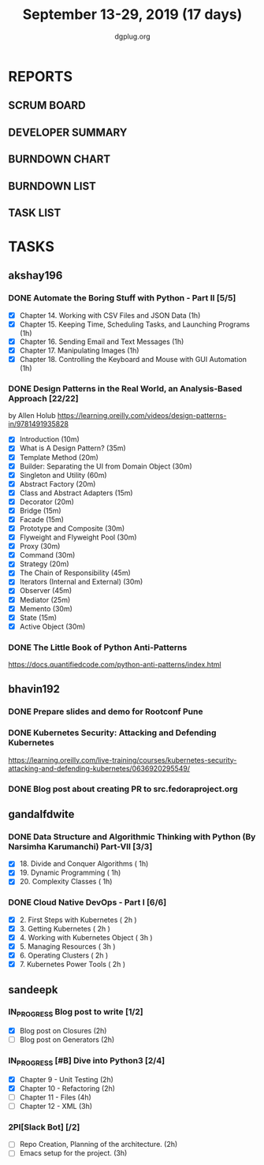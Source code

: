 #+TITLE: September 13-29, 2019 (17 days)
#+AUTHOR: dgplug.org
#+EMAIL: users@lists.dgplug.org
#+PROPERTY: Effort_ALL 0 0:05 0:10 0:30 1:00 2:00 3:00 4:00
#+COLUMNS: %35ITEM %TASKID %OWNER %3PRIORITY %TODO %5ESTIMATED{+} %3ACTUAL{+}
* REPORTS
** SCRUM BOARD
#+BEGIN: block-update-board
#+END:
** DEVELOPER SUMMARY
#+BEGIN: block-update-summary
#+END:
** BURNDOWN CHART
#+BEGIN: block-update-graph
#+END:
** BURNDOWN LIST
#+PLOT: title:"Burndown" ind:1 deps:(3 4) set:"term dumb" set:"xtics scale 0.5" set:"ytics scale 0.5" file:"burndown.plt" set:"xrange [0:17]"
#+BEGIN: block-update-burndown
#+END:
** TASK LIST
#+BEGIN: columnview :hlines 2 :maxlevel 5 :id "TASKS"
#+END:
* TASKS
  :PROPERTIES:
  :ID:       TASKS
  :SPRINTLENGTH: 17
  :SPRINTSTART: <2019-09-13>
  :wpd-akshay196: 1
  :wpd-bhavin192: 1
  :wpd-gandalfdwite: 1
  :wpd-sandeepk: 1.176
  :END:
** akshay196
*** DONE Automate the Boring Stuff with Python - Part II [5/5]
    CLOSED: [2019-09-19 Thu 08:00]
    :PROPERTIES:
    :ESTIMATED: 5
    :ACTUAL:   5.55
    :OWNER: akshay196
    :ID: READ.1567504631
    :TASKID: READ.1567504631
    :END:
    :LOGBOOK:
    CLOCK: [2019-09-19 Thu 07:11]--[2019-09-19 Thu 08:00] =>  0:49
    CLOCK: [2019-09-18 Wed 21:36]--[2019-09-18 Wed 22:10] =>  0:34
    CLOCK: [2019-09-18 Wed 08:02]--[2019-09-18 Wed 08:40] =>  0:38
    CLOCK: [2019-09-18 Wed 07:59]--[2019-09-18 Wed 08:02] =>  0:03
    CLOCK: [2019-09-17 Tue 22:36]--[2019-09-17 Tue 23:51] =>  1:15
    CLOCK: [2019-09-17 Tue 07:12]--[2019-09-17 Tue 08:26] =>  1:14
    CLOCK: [2019-09-16 Mon 22:08]--[2019-09-16 Mon 22:20] =>  0:12
    CLOCK: [2019-09-14 Sat 19:04]--[2019-09-14 Sat 19:52] =>  0:48
    :END:
    - [X] Chapter 14. Working with CSV Files and JSON Data                    (1h)
    - [X] Chapter 15. Keeping Time, Scheduling Tasks, and Launching Programs  (1h)
    - [X] Chapter 16. Sending Email and Text Messages                         (1h)
    - [X] Chapter 17. Manipulating Images                                     (1h)
    - [X] Chapter 18. Controlling the Keyboard and Mouse with GUI Automation  (1h)
*** DONE Design Patterns in the Real World, an Analysis-Based Approach [22/22]
    CLOSED: [2019-09-29 Sun 21:22]
    :PROPERTIES:
    :ESTIMATED: 10
    :ACTUAL:   7.87
    :OWNER: akshay196
    :ID: READ.1568391828
    :TASKID: READ.1568391828
    :END:
    :LOGBOOK:
    CLOCK: [2019-09-29 Sun 21:07]--[2019-09-29 Sun 21:21] =>  0:14
    CLOCK: [2019-09-29 Sun 20:38]--[2019-09-29 Sun 21:00] =>  0:22
    CLOCK: [2019-09-29 Sun 17:06]--[2019-09-29 Sun 17:29] =>  0:23
    CLOCK: [2019-09-29 Sun 15:46]--[2019-09-29 Sun 15:59] =>  0:13
    CLOCK: [2019-09-29 Sun 14:41]--[2019-09-29 Sun 15:08] =>  0:27
    CLOCK: [2019-09-29 Sun 09:58]--[2019-09-29 Sun 10:13] =>  0:15
    CLOCK: [2019-09-28 Sat 23:27]--[2019-09-29 Sun 00:10] =>  0:43
    CLOCK: [2019-09-28 Sat 21:49]--[2019-09-28 Sat 22:19] =>  0:30
    CLOCK: [2019-09-28 Sat 16:01]--[2019-09-28 Sat 16:23] =>  0:22
    CLOCK: [2019-09-27 Fri 20:24]--[2019-09-27 Fri 20:44] =>  0:20
    CLOCK: [2019-09-25 Wed 20:06]--[2019-09-25 Wed 20:50] =>  0:44
    CLOCK: [2019-09-24 Tue 07:15]--[2019-09-24 Tue 07:29] =>  0:14
    CLOCK: [2019-09-23 Mon 22:05]--[2019-09-23 Mon 22:54] =>  0:49
    CLOCK: [2019-09-23 Mon 07:32]--[2019-09-23 Mon 08:14] =>  0:42
    CLOCK: [2019-09-22 Sun 17:51]--[2019-09-22 Sun 18:06] =>  0:15
    CLOCK: [2019-09-21 Sat 11:53]--[2019-09-21 Sat 13:04] =>  1:11
    CLOCK: [2019-09-19 Thu 23:28]--[2019-09-19 Thu 23:36] =>  0:08
    :END:
    by Allen Holub
    https://learning.oreilly.com/videos/design-patterns-in/9781491935828
    - [X] Introduction                                   (10m)
    - [X] What is A Design Pattern?                      (35m)
    - [X] Template Method                                (20m)
    - [X] Builder: Separating the UI from Domain Object  (30m)
    - [X] Singleton and Utility                          (60m)
    - [X] Abstract Factory                               (20m)
    - [X] Class and Abstract Adapters                    (15m)
    - [X] Decorator                                      (20m)
    - [X] Bridge                                         (15m)
    - [X] Facade                                         (15m)
    - [X] Prototype and Composite                        (30m)
    - [X] Flyweight and Flyweight Pool                   (30m)
    - [X] Proxy                                          (30m)
    - [X] Command                                        (30m)
    - [X] Strategy                                       (20m)
    - [X] The Chain of Responsibility                    (45m)
    - [X] Iterators (Internal and External)              (30m)
    - [X] Observer                                       (45m)
    - [X] Mediator                                       (25m)
    - [X] Memento                                        (30m)
    - [X] State                                          (15m)
    - [X] Active Object                                  (30m)
*** DONE The Little Book of Python Anti-Patterns
    CLOSED: [2019-09-30 Mon 08:01]
    :PROPERTIES:
    :ESTIMATED: 2
    :ACTUAL:   1.87
    :OWNER: akshay196
    :ID: READ.1568393288
    :TASKID: READ.1568393288
    :END:
    :LOGBOOK:
    CLOCK: [2019-09-30 Mon 07:02]--[2019-09-30 Mon 08:01] =>  0:59
    CLOCK: [2019-09-29 Sun 21:46]--[2019-09-29 Sun 22:39] =>  0:53
    :END:
    https://docs.quantifiedcode.com/python-anti-patterns/index.html
** bhavin192
*** DONE Prepare slides and demo for Rootconf Pune
    CLOSED: [2019-09-21 Sat 14:31]
    :PROPERTIES:
    :ESTIMATED: 8
    :ACTUAL:   7.02
    :OWNER:    bhavin192
    :ID:       OPS.1568541676
    :TASKID:   OPS.1568541676
    :END:
    :LOGBOOK:
    CLOCK: [2019-09-21 Sat 14:11]--[2019-09-21 Sat 14:31] =>  0:20
    CLOCK: [2019-09-21 Sat 01:31]--[2019-09-21 Sat 02:23] =>  0:52
    CLOCK: [2019-09-21 Sat 00:37]--[2019-09-21 Sat 01:31] =>  0:54
    CLOCK: [2019-09-20 Fri 18:56]--[2019-09-20 Fri 19:35] =>  0:39
    CLOCK: [2019-09-19 Thu 21:43]--[2019-09-19 Thu 22:41] =>  0:58
    CLOCK: [2019-09-19 Thu 19:45]--[2019-09-19 Thu 20:33] =>  0:48
    CLOCK: [2019-09-17 Tue 22:09]--[2019-09-17 Tue 22:33] =>  0:24
    CLOCK: [2019-09-17 Tue 20:18]--[2019-09-17 Tue 20:24] =>  0:06
    CLOCK: [2019-09-17 Tue 18:52]--[2019-09-17 Tue 19:41] =>  0:49
    CLOCK: [2019-09-16 Mon 19:16]--[2019-09-16 Mon 20:27] =>  1:11
    :END:
*** DONE Kubernetes Security: Attacking and Defending Kubernetes
    CLOSED: [2019-09-28 Sat 20:21]
    :PROPERTIES:
    :ESTIMATED: 4
    :ACTUAL:   4.77
    :OWNER:    bhavin192
    :ID:       READ.1568541771
    :TASKID:   READ.1568541771
    :END:
    :LOGBOOK:
    CLOCK: [2019-09-28 Sat 18:01]--[2019-09-28 Sat 20:21] =>  2:20
    CLOCK: [2019-09-27 Fri 19:33]--[2019-09-27 Fri 20:02] =>  0:29
    CLOCK: [2019-09-26 Thu 19:18]--[2019-09-26 Thu 20:25] =>  1:07
    CLOCK: [2019-09-23 Mon 19:20]--[2019-09-23 Mon 20:10] =>  0:50
    :END:
    https://learning.oreilly.com/live-training/courses/kubernetes-security-attacking-and-defending-kubernetes/0636920295549/
*** DONE Blog post about creating PR to src.fedoraproject.org
    CLOSED: [2019-09-29 Sun 22:50]
    :PROPERTIES:
    :ESTIMATED: 5
    :ACTUAL:   2.63
    :OWNER:    bhavin192
    :ID:       WRITE.1568541846
    :TASKID:   WRITE.1568541846
    :END:
    :LOGBOOK:
    CLOCK: [2019-09-29 Sun 21:01]--[2019-09-29 Sun 22:50] =>  1:49
    CLOCK: [2019-09-29 Sun 19:10]--[2019-09-29 Sun 19:59] =>  0:49
    :END:
** gandalfdwite
*** DONE Data Structure and Algorithmic Thinking with Python (By Narsimha Karumanchi) Part-VII [3/3]
    CLOSED: [2019-09-29 Sun 20:21]
    :PROPERTIES:
    :ESTIMATED: 3.0
    :ACTUAL:   3.33
    :OWNER: gandalfdwite
    :ID: READ.1553531542
    :TASKID: READ.1553531542
    :END:
    :LOGBOOK:
    CLOCK: [2019-09-29 Sun 14:03]--[2019-09-29 Sun 16:19] =>  2:16
    CLOCK: [2019-09-28 Sat 20:15]--[2019-09-28 Sat 21:19] =>  1:04
    :END:
    - [X] 18. Divide and Conquer Algorithms    ( 1h)
    - [X] 19. Dynamic Programming              ( 1h)
    - [X] 20. Complexity Classes               ( 1h)
*** DONE Cloud Native DevOps - Part I [6/6]
    CLOSED: [2019-09-28 Sat 12:46]
    :PROPERTIES:
    :ESTIMATED: 14.0
    :ACTUAL:   15.20
    :OWNER: gandalfdwite
    :ID: READ.1568308423
    :TASKID: READ.1568308423
    :END:
    :LOGBOOK:
    CLOCK: [2019-09-27 Fri 23:40]--[2019-09-28 Sat 00:45] =>  1:05
    CLOCK: [2019-09-26 Thu 21:29]--[2019-09-26 Thu 22:30] =>  1:01
    CLOCK: [2019-09-25 Wed 23:00]--[2019-09-26 Thu 00:16] =>  1:16
    CLOCK: [2019-09-24 Tue 23:30]--[2019-09-25 Wed 00:41] =>  1:11
    CLOCK: [2019-09-22 Sun 13:37]--[2019-09-22 Sun 14:59] =>  1:22
    CLOCK: [2019-09-21 Sat 22:53]--[2019-09-22 Sun 00:20] =>  1:27
    CLOCK: [2019-09-19 Thu 21:10]--[2019-09-19 Thu 22:07] =>  0:57
    CLOCK: [2019-09-18 Wed 19:52]--[2019-09-18 Wed 20:48] =>  0:56
    CLOCK: [2019-09-17 Tue 20:48]--[2019-09-17 Tue 21:53] =>  1:05
    CLOCK: [2019-09-15 Sun 11:40]--[2019-09-15 Sun 13:54] =>  2:14
    CLOCK: [2019-09-15 Sun 09:42]--[2019-09-15 Sun 10:20] =>  0:38
    CLOCK: [2019-09-14 Sat 21:26]--[2019-09-14 Sat 22:22] =>  0:56
    CLOCK: [2019-09-13 Fri 23:57]--[2019-09-14 Sat 01:01] =>  1:04
    :END:
    - [X] 2. First Steps with Kubernetes       ( 2h )
    - [X] 3. Getting Kubernetes                ( 2h )
    - [X] 4. Working with Kubernetes Object    ( 3h )
    - [X] 5. Managing Resources                ( 3h )
    - [X] 6. Operating Clusters                ( 2h )
    - [X] 7. Kubernetes Power Tools            ( 2h )
** sandeepk
*** IN_PROGRESS Blog post to write [1/2]
    :PROPERTIES:
    :ESTIMATED: 4
    :ACTUAL:   3.67
    :OWNER: sandeepk
    :ID: WRITE.1560792221
    :TASKID: WRITE.1560792221
    :END:
    :LOGBOOK:
    CLOCK: [2019-09-19 Thu 22:30]--[2019-09-19 Thu 23:00] =>  0:30
    CLOCK: [2019-09-18 Wed 08:30]--[2019-09-18 Wed 09:00] =>  0:30
    CLOCK: [2019-09-17 Tue 23:30]--[2019-09-18 Wed 00:10] =>  0:40
    CLOCK: [2019-09-17 Tue 20:30]--[2019-09-17 Tue 20:50] =>  0:20
    CLOCK: [2019-09-17 Tue 09:00]--[2019-09-17 Tue 10:05] =>  1:05
    CLOCK: [2019-09-16 Mon 20:30]--[2019-09-16 Mon 21:05] =>  0:35
    :END:
    - [X] Blog post on Closures   (2h)
    - [ ] Blog post on Generators (2h)
*** IN_PROGRESS [#B] Dive into Python3 [2/4]
    :PROPERTIES:
    :ESTIMATED: 11
    :ACTUAL:   3.43
    :OWNER: sandeepk
    :ID: READ.1559639223
    :TASKID: READ.1559639223
    :END:
    :LOGBOOK:
    CLOCK: [2019-09-22 Sun 23:30]--[2019-09-23 Mon 00:56] =>  1:26
    CLOCK: [2019-09-22 Sun 18:00]--[2019-09-22 Sun 19:00] =>  1:00
    CLOCK: [2019-09-16 Mon 08:30]--[2019-09-16 Mon 09:30] =>  1:00
    :END:
    - [X] Chapter 9 - Unit Testing  (2h)
    - [X] Chapter 10 - Refactoring  (2h)
    - [ ] Chapter 11 - Files        (4h)
    - [ ] Chapter 12 - XML          (3h)

*** 2PI[Slack Bot] [/2]
    :PROPERTIES:
    :ESTIMATED: 5
    :ACTUAL:
    :OWNER: sandeepk
    :ID: DEV.1568559197
    :TASKID: DEV.1568559197
    :END:
    - [ ] Repo Creation, Planning of the architecture.  (2h)
    - [ ] Emacs setup for the project.                  (3h)
